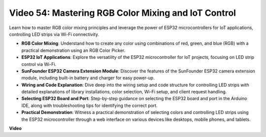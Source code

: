 Video 54: Mastering RGB Color Mixing and IoT Control
===============================================================

Learn how to master RGB color mixing principles and leverage the power of ESP32 microcontrollers for IoT applications, controlling LED strips via Wi-Fi connectivity.

* **RGB Color Mixing**: Understand how to create any color using combinations of red, green, and blue (RGB) with a practical demonstration using an RGB Color Picker.
* **ESP32 IoT Applications**: Explore the versatility of the ESP32 microcontroller for IoT projects, focusing on LED strip control via Wi-Fi.
* **SunFounder ESP32 Camera Extension Module**: Discover the features of the SunFounder ESP32 camera extension module, including built-in battery and charger for easy power-up.
* **Wiring and Code Explanation**: Dive deep into the wiring setup and code structure for controlling LED strips with detailed explanations of library installations, color selection, Wi-Fi setup, and client request handling.
* **Selecting ESP32 Board and Port**: Step-by-step guidance on selecting the ESP32 board and port in the Arduino IDE, along with troubleshooting tips for identifying the correct port.
* **Practical Demonstration**: Witness a practical demonstration of selecting colors and controlling LED strips using the ESP32 microcontroller through a web interface on various devices like desktops, mobile phones, and tablets.

**Video**

.. raw:: html

    <iframe width="700" height="500" src="https://www.youtube.com/embed/J_UFHk_T9aE?si=lGXFxtc80sMPac8u" title="YouTube video player" frameborder="0" allow="accelerometer; autoplay; clipboard-write; encrypted-media; gyroscope; picture-in-picture; web-share" allowfullscreen></iframe>